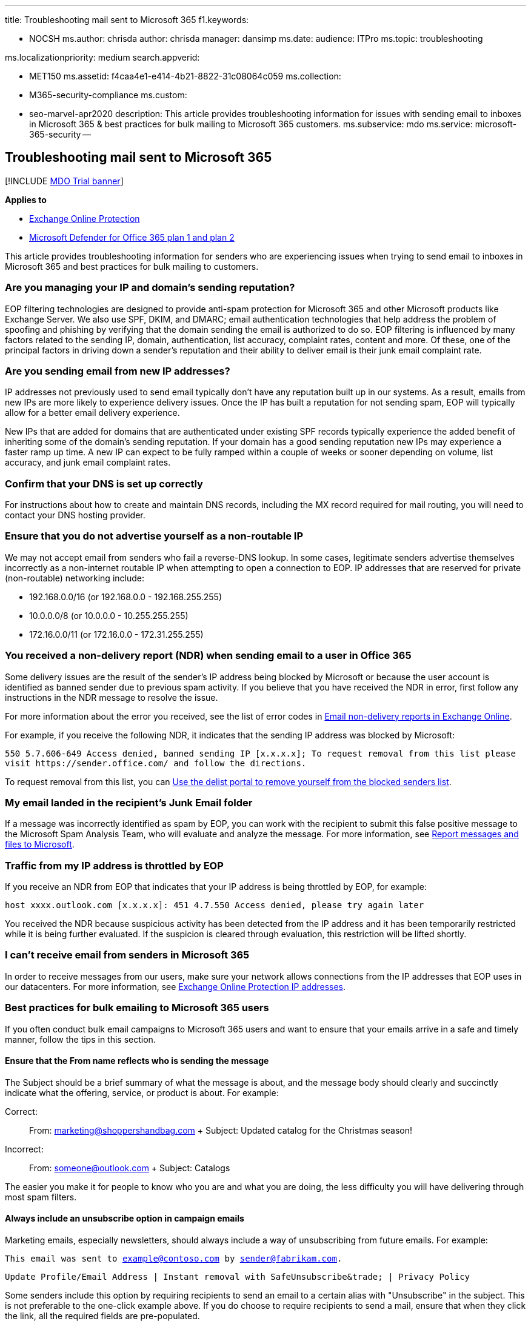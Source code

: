 '''

title: Troubleshooting mail sent to Microsoft 365 f1.keywords:

* NOCSH ms.author: chrisda author: chrisda manager: dansimp ms.date:  audience: ITPro ms.topic: troubleshooting

ms.localizationpriority: medium search.appverid:

* MET150 ms.assetid: f4caa4e1-e414-4b21-8822-31c08064c059 ms.collection:
* M365-security-compliance ms.custom:
* seo-marvel-apr2020 description: This article provides troubleshooting information for issues with sending email to inboxes in Microsoft 365 & best practices for bulk mailing to Microsoft 365 customers.
ms.subservice: mdo ms.service: microsoft-365-security --

== Troubleshooting mail sent to Microsoft 365

[!INCLUDE xref:../includes/mdo-trial-banner.adoc[MDO Trial banner]]

*Applies to*

* xref:exchange-online-protection-overview.adoc[Exchange Online Protection]
* xref:defender-for-office-365.adoc[Microsoft Defender for Office 365 plan 1 and plan 2]

This article provides troubleshooting information for senders who are experiencing issues when trying to send email to inboxes in Microsoft 365 and best practices for bulk mailing to customers.

=== Are you managing your IP and domain's sending reputation?

EOP filtering technologies are designed to provide anti-spam protection for Microsoft 365 and other Microsoft products like Exchange Server.
We also use SPF, DKIM, and DMARC;
email authentication technologies that help address the problem of spoofing and phishing by verifying that the domain sending the email is authorized to do so.
EOP filtering is influenced by many factors related to the sending IP, domain, authentication, list accuracy, complaint rates, content and more.
Of these, one of the principal factors in driving down a sender's reputation and their ability to deliver email is their junk email complaint rate.

=== Are you sending email from new IP addresses?

IP addresses not previously used to send email typically don't have any reputation built up in our systems.
As a result, emails from new IPs are more likely to experience delivery issues.
Once the IP has built a reputation for not sending spam, EOP will typically allow for a better email delivery experience.

New IPs that are added for domains that are authenticated under existing SPF records typically experience the added benefit of inheriting some of the domain's sending reputation.
If your domain has a good sending reputation new IPs may experience a faster ramp up time.
A new IP can expect to be fully ramped within a couple of weeks or sooner depending on volume, list accuracy, and junk email complaint rates.

=== Confirm that your DNS is set up correctly

For instructions about how to create and maintain DNS records, including the MX record required for mail routing, you will need to contact your DNS hosting provider.

=== Ensure that you do not advertise yourself as a non-routable IP

We may not accept email from senders who fail a reverse-DNS lookup.
In some cases, legitimate senders advertise themselves incorrectly as a non-internet routable IP when attempting to open a connection to EOP.
IP addresses that are reserved for private (non-routable) networking include:

* 192.168.0.0/16 (or 192.168.0.0 - 192.168.255.255)
* 10.0.0.0/8 (or 10.0.0.0 - 10.255.255.255)
* 172.16.0.0/11 (or 172.16.0.0 - 172.31.255.255)

=== You received a non-delivery report (NDR) when sending email to a user in Office 365

Some delivery issues are the result of the sender's IP address being blocked by Microsoft or because the user account is identified as banned sender due to previous spam activity.
If you believe that you have received the NDR in error, first follow any instructions in the NDR message to resolve the issue.

For more information about the error you received, see the list of error codes in link:/exchange/mail-flow-best-practices/non-delivery-reports-in-exchange-online/non-delivery-reports-in-exchange-online[Email non-delivery reports in Exchange Online].

For example, if you receive the following NDR, it indicates that the sending IP address was blocked by Microsoft:

`+550 5.7.606-649 Access denied, banned sending IP [x.x.x.x];
To request removal from this list please visit https://sender.office.com/ and follow the directions.+`

To request removal from this list, you can xref:use-the-delist-portal-to-remove-yourself-from-the-office-365-blocked-senders-lis.adoc[Use the delist portal to remove yourself from the blocked senders list].

=== My email landed in the recipient's Junk Email folder

If a message was incorrectly identified as spam by EOP, you can work with the recipient to submit this false positive message to the Microsoft Spam Analysis Team, who will evaluate and analyze the message.
For more information, see xref:report-junk-email-messages-to-microsoft.adoc[Report messages and files to Microsoft].

=== Traffic from my IP address is throttled by EOP

If you receive an NDR from EOP that indicates that your IP address is being throttled by EOP, for example:

`host xxxx.outlook.com [x.x.x.x]: 451 4.7.550 Access denied, please try again later`

You received the NDR because suspicious activity has been detected from the IP address and it has been temporarily restricted while it is being further evaluated.
If the suspicion is cleared through evaluation, this restriction will be lifted shortly.

=== I can't receive email from senders in Microsoft 365

In order to receive messages from our users, make sure your network allows connections from the IP addresses that EOP uses in our datacenters.
For more information, see xref:../../enterprise/urls-and-ip-address-ranges.adoc[Exchange Online Protection IP addresses].

=== Best practices for bulk emailing to Microsoft 365 users

If you often conduct bulk email campaigns to Microsoft 365 users and want to ensure that your emails arrive in a safe and timely manner, follow the tips in this section.

==== Ensure that the From name reflects who is sending the message

The Subject should be a brief summary of what the message is about, and the message body should clearly and succinctly indicate what the offering, service, or product is about.
For example:

Correct:

____
From: marketing@shoppershandbag.com + Subject: Updated catalog for the Christmas season!
____

Incorrect:

____
From: someone@outlook.com + Subject: Catalogs
____

The easier you make it for people to know who you are and what you are doing, the less difficulty you will have delivering through most spam filters.

==== Always include an unsubscribe option in campaign emails

Marketing emails, especially newsletters, should always include a way of unsubscribing from future emails.
For example:

`This email was sent to example@contoso.com by sender@fabrikam.com.`

`+Update Profile/Email Address | Instant removal with SafeUnsubscribe&trade;
| Privacy Policy+`

Some senders include this option by requiring recipients to send an email to a certain alias with "Unsubscribe" in the subject.
This is not preferable to the one-click example above.
If you do choose to require recipients to send a mail, ensure that when they click the link, all the required fields are pre-populated.

==== Use the double opt-in option for marketing email or newsletter registration

This industry best practice is recommended if your company requires or encourages users to register their contact information in order to access your product or services.
Some companies make it a practice to automatically sign up their users for marketing emails or e-newsletters during the registration process, but this is considered a questionable marketing practice in the world of email filtering.

During the registration process, if the "Yes, please send me your newsletter" or "Yes, please send me special offers" checkbox is selected by default, users who do not pay close attention may unintentionally sign up for marketing email or newsletters that they do not want to receive.

Microsoft recommends the double opt-in option instead, which means that the checkbox for marketing emails or newsletters is unchecked by default.
Additionally, once the registration form has been submitted, a verification email is sent to the user with a URL that allows them to confirm their decision to receive marketing emails.

This helps ensure that only those users who want to receive marketing email are signed up for the emails, subsequently clearing the sending company of any questionable email marketing practices.

==== Ensure that email message content is transparent and traceable

Just as important as the way the emails are sent is the content they contain.
When creating email content, use the following best practices to ensure that your emails will not be flagged by email filtering services:

* When the email message requests that recipients add the sender to the address book, it should clearly state that such action is not a guarantee of delivery.
* Redirects included in the body of the message should be similar and consistent, and not multiple and varied.
A redirect in this context is anything that points away from the message, such as links and documents.
If you have a lot of advertising or Unsubscribe links or Update the Profile links, they should all point to the same domain.
For example:
+
Correct (all domains are the same):
+
`unsubscribe.bulkmailer.com`
+
`profile.bulkmailer.com`
+
`options.bulkmailer.com`
+
Incorrect (all domains are different):
+
`unsubscribe.bulkmailer.com`
+
`profile.excite.com`
+
`options.yahoo.com`

* Avoid content with large images and attachments, or messages that are solely composed of an image.
* Your public privacy or P3P settings should clearly state the presence of tracking pixels (web bugs or beacons).

==== Remove incorrect email aliases from your databases

Any email alias in your database that creates a bounce-back is unnecessary and puts your outbound emails at risk for further scrutiny by email filtering services.
Ensure that your email database is up-to-date.
